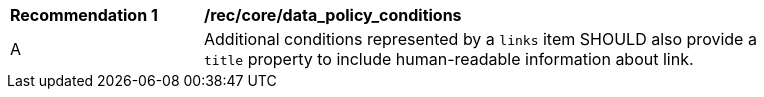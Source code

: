 [[rec_core_data_policy_conditions]]
[width="90%",cols="2,6a"]
|===
^|*Recommendation {counter:rec-id}* |*/rec/core/data_policy_conditions*
^|A | Additional conditions represented by a `+links+` item SHOULD also provide a `title` property to include human-readable information about link.
|===
